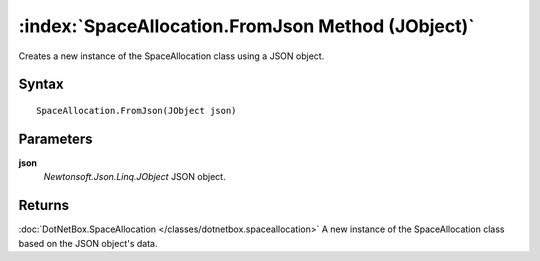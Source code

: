 :index:`SpaceAllocation.FromJson Method (JObject)`
==================================================

Creates a new instance of the SpaceAllocation class using a JSON object.

Syntax
------

::

	SpaceAllocation.FromJson(JObject json)

Parameters
----------

**json**
	*Newtonsoft.Json.Linq.JObject* JSON object.

Returns
-------

:doc:`DotNetBox.SpaceAllocation </classes/dotnetbox.spaceallocation>`  A new instance of the SpaceAllocation class based on the JSON object's data.
